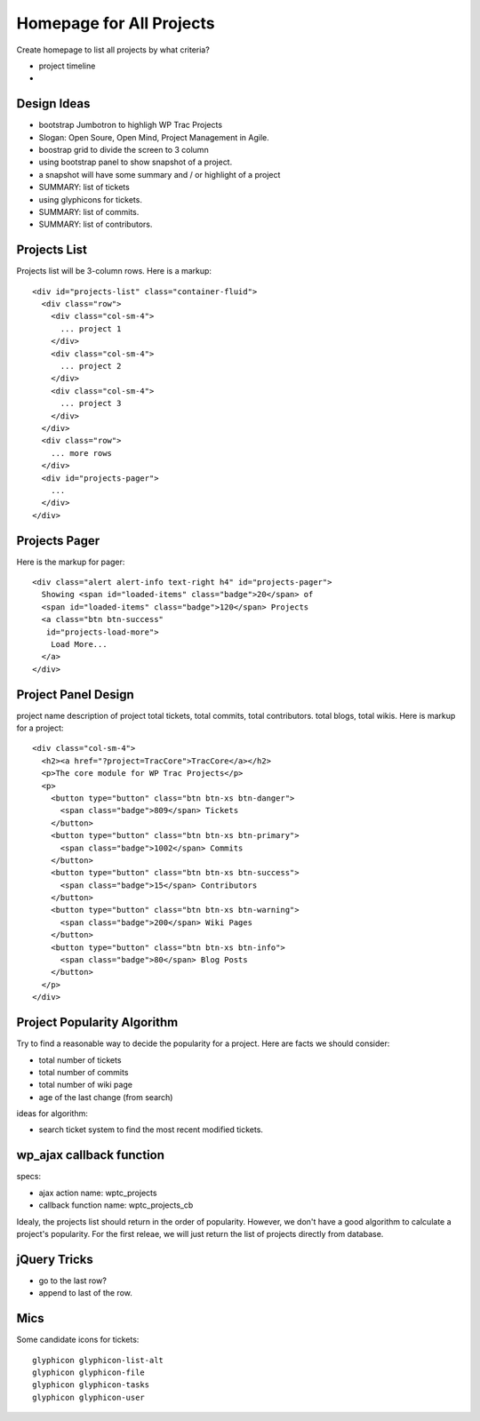 Homepage for All Projects
=========================

Create homepage to list all projects by what criteria?

- project timeline
- 

Design Ideas
------------

- bootstrap Jumbotron to highligh WP Trac Projects
- Slogan: Open Soure, Open Mind, Project Management in Agile.
- boostrap grid to divide the screen to 3 column
- using bootstrap panel to show snapshot of a project.
- a snapshot will have some summary and / or highlight of a project
- SUMMARY: list of tickets
- using glyphicons for tickets.
- SUMMARY: list of commits.
- SUMMARY: list of contributors.

Projects List
-------------

Projects list will be 3-column rows.
Here is a markup::

  <div id="projects-list" class="container-fluid">
    <div class="row">
      <div class="col-sm-4">
        ... project 1
      </div>
      <div class="col-sm-4">
        ... project 2
      </div>
      <div class="col-sm-4">
        ... project 3
      </div>
    </div>
    <div class="row">
      ... more rows
    </div>
    <div id="projects-pager">
      ...
    </div>
  </div>

Projects Pager
--------------

Here is the markup for pager::

  <div class="alert alert-info text-right h4" id="projects-pager">
    Showing <span id="loaded-items" class="badge">20</span> of 
    <span id="loaded-items" class="badge">120</span> Projects
    <a class="btn btn-success"
     id="projects-load-more">
      Load More...
    </a>
  </div>

Project Panel Design
--------------------

project name
description of project
total tickets, total commits, total contributors.
total blogs, total wikis.
Here is markup for a project::

  <div class="col-sm-4">
    <h2><a href="?project=TracCore">TracCore</a></h2>
    <p>The core module for WP Trac Projects</p>
    <p>
      <button type="button" class="btn btn-xs btn-danger">
        <span class="badge">809</span> Tickets
      </button>
      <button type="button" class="btn btn-xs btn-primary">
        <span class="badge">1002</span> Commits 
      </button>
      <button type="button" class="btn btn-xs btn-success">
        <span class="badge">15</span> Contributors 
      </button>
      <button type="button" class="btn btn-xs btn-warning">
        <span class="badge">200</span> Wiki Pages 
      </button>
      <button type="button" class="btn btn-xs btn-info">
        <span class="badge">80</span> Blog Posts
      </button>
    </p>
  </div>

Project Popularity Algorithm
----------------------------

Try to find a reasonable way to decide the popularity for a project.
Here are facts we should consider:

- total number of tickets
- total number of commits
- total number of wiki page
- age of the last change (from search)

ideas for algorithm:

- search ticket system to find the most recent modified tickets.

wp_ajax callback function
-------------------------

specs:

- ajax action name: wptc_projects
- callback function name: wptc_projects_cb

Idealy, the projects list should return in the order of popularity.
However, we don't have a good algorithm to calculate a project's 
popularity.
For the first releae, we will just return the list of projects 
directly from database.

jQuery Tricks
-------------

- go to the last row?
- append to last of the row.

Mics
----

Some candidate icons for tickets::

  glyphicon glyphicon-list-alt
  glyphicon glyphicon-file
  glyphicon glyphicon-tasks
  glyphicon glyphicon-user

